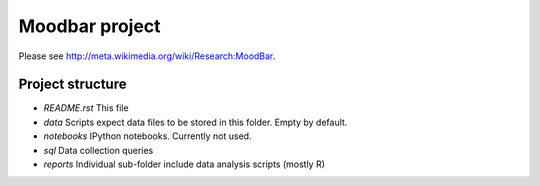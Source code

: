 ===============
Moodbar project
===============

Please see http://meta.wikimedia.org/wiki/Research:MoodBar.

Project structure
-----------------
* `README.rst`
  This file
* `data`
  Scripts expect data files to be stored in this folder. Empty by default.
* `notebooks`
  IPython notebooks. Currently not used.
* `sql`
  Data collection queries
* `reports`
  Individual sub-folder include data analysis scripts (mostly R)

